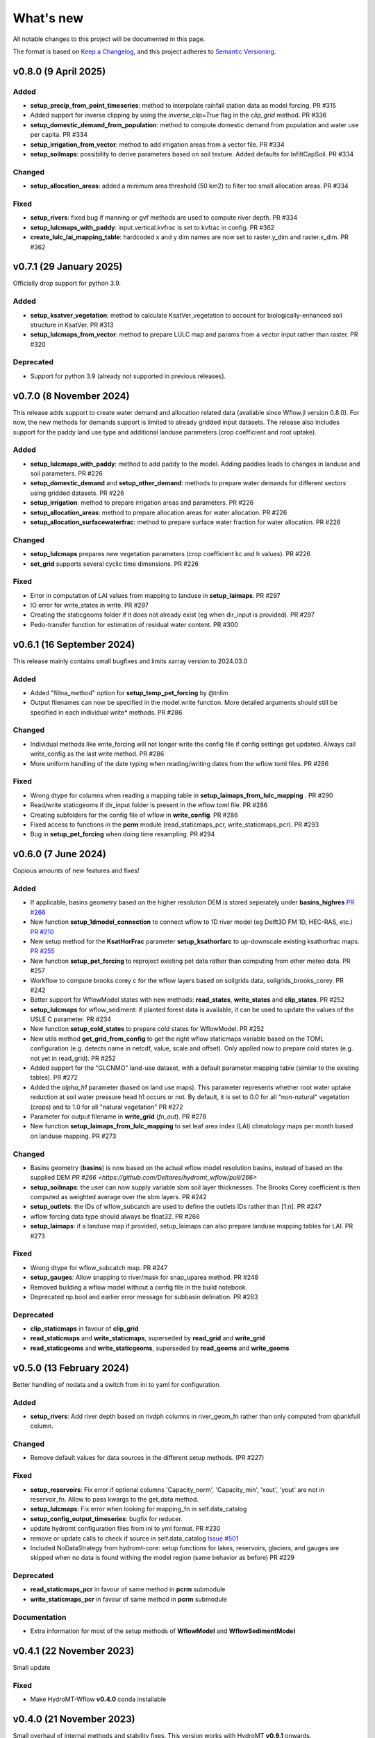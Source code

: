 ==========
What's new
==========
All notable changes to this project will be documented in this page.

The format is based on `Keep a Changelog`_, and this project adheres to
`Semantic Versioning`_.

v0.8.0 (9 April 2025)
========================

Added
-----
- **setup_precip_from_point_timeseries**: method to interpolate rainfall station data as model forcing. PR #315
- Added support for inverse clipping by using the `inverse_clip=True` flag in the `clip_grid` method. PR #336
- **setup_domestic_demand_from_population**: method to compute domestic demand from population and water use per capita. PR #334
- **setup_irrigation_from_vector**: method to add irrigation areas from a vector file. PR #334
- **setup_soilmaps**: possibility to derive parameters based on soil texture. Added defaults for InfiltCapSoil. PR #334

Changed
-------
- **setup_allocation_areas**: added a minimum area threshold (50 km2) to filter too small allocation areas. PR #334

Fixed
-----
- **setup_rivers**: fixed bug if manning or gvf methods are used to compute river depth. PR #334
- **setup_lulcmaps_with_paddy**: input.vertical.kvfrac is set to kvfrac in config. PR #362
- **create_lulc_lai_mapping_table**: hardcoded x and y dim names are now set to raster.y_dim and raster.x_dim. PR #362

v0.7.1 (29 January 2025)
========================
Officially drop support for python 3.9.

Added
-----
- **setup_ksatver_vegetation**: method to calculate KsatVer_vegetation to account for biologically-enhanced soil structure in KsatVer. PR #313
- **setup_lulcmaps_from_vector**: method to prepare LULC map and params from a vector input rather than raster. PR #320

Deprecated
----------
- Support for python 3.9 (already not supported in previous releases).

v0.7.0 (8 November 2024)
========================
This release adds support to create water demand and allocation related data (available since Wflow.jl version 0.8.0).
For now, the new methods for demands support is limited to already gridded input datasets.
The release also includes support for the paddy land use type and additional landuse parameters (crop coefficient and root uptake).

Added
-----
- **setup_lulcmaps_with_paddy**: method to add paddy to the model. Adding paddies leads to changes in landuse and soil parameters. PR #226
- **setup_domestic_demand** and **setup_other_demand**: methods to prepare water demands for different sectors using gridded datasets. PR #226
- **setup_irrigation**: method to prepare irrigation areas and parameters. PR #226
- **setup_allocation_areas**: method to prepare allocation areas for water allocation. PR #226
- **setup_allocation_surfacewaterfrac**: method to prepare surface water fraction for water allocation. PR #226

Changed
-------
- **setup_lulcmaps** prepares new vegetation parameters (crop coefficient kc and h values). PR #226
- **set_grid** supports several cyclic time dimensions. PR #226

Fixed
-----
- Error in computation of LAI values from mapping to landuse in **setup_laimaps**. PR #297
- IO error for write_states in write. PR #297
- Creating the staticgeoms folder if it does not already exist (eg when dir_input is provided). PR #297
- Pedo-transfer function for estimation of residual water content. PR #300

v0.6.1 (16 September 2024)
==========================
This release mainly contains small bugfixes and limits xarray version to 2024.03.0

Added
-----
- Added "fillna_method" option for **setup_temp_pet_forcing** by @tnlim
- Output filenames can now be specified in the model.write function. More detailed arguments should still be specified in each individual write* methods. PR #286

Changed
-------
- Individual methods like write_forcing will not longer write the config file if config settings get updated. Always call write_config as the last write method. PR #286
- More uniform handling of the date typing when reading/writing dates from the wflow toml files. PR #286

Fixed
-----
- Wrong dtype for columns when reading a mapping table in **setup_laimaps_from_lulc_mapping** . PR #290
- Read/write staticgeoms if dir_input folder is present in the wflow toml file. PR #286
- Creating subfolders for the config file of wflow in **write_config**. PR #286
- Fixed access to functions in the **pcrm** module (read_staticmaps_pcr, write_staticmaps_pcr). PR #293
- Bug in **setup_pet_forcing** when doing time resampling. PR #294

v0.6.0 (7 June 2024)
====================
Copious amounts of new features and fixes!

Added
-----
- If applicable, basins geometry based on the higher resolution DEM is stored seperately under **basins_highres** `PR #266 <https://github.com/Deltares/hydromt_wflow/pull/266>`_
- New function **setup_1dmodel_connection** to connect wflow to 1D river model (eg Delft3D FM 1D, HEC-RAS, etc.) `PR #210 <https://github.com/Deltares/hydromt_wflow/pull/210>`_
- New setup method for the **KsatHorFrac** parameter **setup_ksathorfarc** to up-downscale existing ksathorfrac maps. `PR #255 <https://github.com/Deltares/hydromt_wflow/pull/255>`_
- New function **setup_pet_forcing** to reproject existing pet data rather than computing from other meteo data. PR #257
- Workflow to compute brooks corey c for the wflow layers based on soilgrids data, soilgrids_brooks_corey. PR #242
- Better support for WflowModel states with new methods: **read_states**, **write_states** and **clip_states**. PR #252
- **setup_lulcmaps** for wflow_sediment: if planted forest data is available, it can be used to update the values of the USLE C parameter. PR #234
- New function **setup_cold_states** to prepare cold states for WflowModel. PR #252
- New utils method **get_grid_from_config** to get the right wflow staticmaps variable based on the TOML configuration (e.g. detects name in netcdf, value, scale and offset). Only applied now to prepare cold states (e.g. not yet in read_grid). PR #252
- Added support for the "GLCNMO" land-use dataset, with a default parameter mapping table (similar to the existing tables). PR #272
- Added the `alpha_h1` parameter (based on land use maps). This parameter represents whether root water uptake reduction at soil water pressure head h1 occurs or not. By default, it is set  to 0.0 for all "non-natural" vegetation (crops) and to 1.0 for all "natural vegetation" PR #272
- Parameter for output filename in **write_grid** (`fn_out`). PR #278
- New function **setup_laimaps_from_lulc_mapping** to set leaf area index (LAI) climatology maps per month based on landuse mapping. PR #273


Changed
-------
- Basins geometry (**basins**) is now based on the actual wflow model resolution basins, instead of based on the supplied DEM `PR #266 <https://github.com/Deltares/hydromt_wflow/pull/266>`
- **setup_soilmaps**: the user can now supply variable sbm soil layer thicknesses. The Brooks Corey coefficient is then computed as weighted average over the sbm layers. PR #242
- **setup_outlets**: the IDs of wflow_subcatch are used to define the outlets IDs rather than [1:n]. PR #247
- wflow forcing data type should always be float32. PR #268
- **setup_laimaps**: if a landuse map if provided, setup_laimaps can also prepare landuse mapping tables for LAI. PR #273

Fixed
-----
- Wrong dtype for wflow_subcatch map. PR #247
- **setup_gauges**: Allow snapping to river/mask for snap_uparea method. PR #248
- Removed building a wflow model without a config file in the build notebook.
- Deprecated np.bool and earlier error message for subbasin delination. PR #263

Deprecated
----------
- **clip_staticmaps** in favour of **clip_grid**
- **read_staticmaps** and **write_staticmaps**, superseded by **read_grid** and **write_grid**
- **read_staticgeoms** and **write_staticgeoms**, superseded by **read_geoms** and **write_geoms**

v0.5.0 (13 February 2024)
=========================
Better handling of nodata and a switch from ini to yaml for configuration.

Added
-----
- **setup_rivers**: Add river depth based on rivdph columns in river_geom_fn rather than only computed from qbankfull column.

Changed
-------
- Remove default values for data sources in the different setup methods. (PR #227)

Fixed
-----
- **setup_reservoirs**: Fix error if optional columns 'Capacity_norm', 'Capacity_min', 'xout', 'yout' are not in reservoir_fn. Allow to pass kwargs to the get_data method.
- **setup_lulcmaps**: Fix error when looking for mapping_fn in self.data_catalog
- **setup_config_output_timeseries**: bugfix for reducer.
- update hydromt configuration files from ini to yml format. PR #230
- remove or update calls to check if source in self.data_catalog `Issue #501 <https://github.com/Deltares/hydromt/issues/501>`_
- Included NoDataStrategy from hydromt-core: setup functions for lakes, reservoirs, glaciers, and gauges are skipped when no data is found withing the model region (same behavior as before) PR #229

Deprecated
----------
- **read_staticmaps_pcr** in favour of same method in **pcrm** submodule
- **write_staticmaps_pcr** in favour of same method in **pcrm** submodule

Documentation
-------------
- Extra information for most of the setup methods of **WflowModel** and **WflowSedimentModel**

v0.4.1 (22 November 2023)
=========================
Small update

Fixed
-----
- Make HydroMT-Wflow **v0.4.0** conda installable

v0.4.0 (21 November 2023)
=========================
Small overhaul of internal methods and stability fixes. This version works with HydroMT **v0.9.1** onwards.

Changed
-------
- **WflowModel** and **WflowSedimentModel** now rely on `GridModel` from HydroMT
- PCRaster methods are moved to `pcrm` submodule and are deprecated as methods for the **WflowModel** class
- **read_staticgeoms**, **write_staticgeoms** and **staticgeoms** are now deprecated
- Staticgeoms methods are superseded by **read_geoms**, **write_geoms** and **geoms**
- **read_staticmaps**, **write_staticmaps** and **staticmaps** are now deprecated
- Staticmaps methods are superseded by **read_grid**, **write_grid** and **grid**

Fixed
-----
- Mainly stability fixes

v0.3.0 (27 July 2023)
=====================
Various new features and bugfixes in support of Wflow.jl v0.7.1. This version works with HydroMT v0.8.0.

Added
-----
- Support for models in CRS other than 4326. `PR #161 <https://github.com/Deltares/hydromt_wflow/pull/161>`_
- Support for elevation data other than MERIT Hydro in **setup_basemaps**.
- Add options to calculate daily Penman-Monteith potential evaporation using the pyet package. Depending on the available variables, two options are defined ``penman-monteith_tdew`` (inputs: ['temp', 'temp_min', 'temp_max', 'wind_u', 'wind_v', 'temp_dew', 'kin', 'press_msl']) and ``penman-monteith_rh_simple`` (inputs: ['temp', 'temp_min', 'temp_max', 'wind', 'rh', 'kin']).
- Support in toml for dir_input and dir_output options. `PR #140 <https://github.com/Deltares/hydromt_wflow/pull/140>`_
- Add options to calculate daily Penman-Monteith potential evaporation using the pyet package. Depending on the available variables, two options are defined ``penman-monteith_tdew`` (inputs: ['temp', 'temp_min', 'temp_max', 'wind_u', 'wind_v', 'temp_dew', 'kin', 'press_msl']) and ``penman-monteith_rh_simple`` (inputs: ['temp', 'temp_min', 'temp_max', 'wind', 'rh', 'kin']).
- In **setup_reservoirs**: Global Water Watch compatibility for determining reservoir parameters.
- In **setup_reservoirs**: All downloaded reservoir timeseries are saved to root in 1 csv file. Column headers indicate reservoir id.
- **setup_oulets**: Add map/geom of basin outlets (on river or all) and optionally updates outputs in toml file.
- **setup_config_output_timeseries**: add new variable/column to the netcf/csv output section of the toml based on a selected gauge/area map.
- **setup_gauges**: support for snapping based on a user defined max distance and snapping based on upstream area attribute.
- **setup_gauges**: gauges_fn can be both GeoDataFrame or GeoDataset (new) data_type.
- New **setup_floodplains** method, that allows the user the choose either 1D or 2D floodplains. Note: requires pyflwdir v0.5.7. `PR #123 <https://github.com/Deltares/hydromt_wflow/pull/123>`_
- In **setup_lakes**: Add option to prepare rating curve tables for lake Q-V and Q-H curves. Also updated LakeOutFlowFunc and LakeStorFunc accordingly. `PR #158 <https://github.com/Deltares/hydromt_wflow/pull/158>`_
- In **setup_lakes**: Support setting lake parameters from direct value in the lake_fn columns. `PR #158 <https://github.com/Deltares/hydromt_wflow/pull/158>`_
- In **setup_lakes**: Option to prepare controlled lake parameter maxstorage (new in Wflow.jl 0.7.0).
- New workflow **waterbodies.lakeattrs** to prepare lake parameters from lake_fn attribute and rating curve data.
- New **tables** model property including read/write: dictionnary of pandas.DataFrame with model tables (e.g. rating curves of lakes, etc.). `PR #158 <https://github.com/Deltares/hydromt_wflow/pull/158>`_
- Removed hardcoded mapping tables, and added those files an additional .yml file, which is by default read when creating a WflowModel. `PR #168 <https://github.com/Deltares/hydromt_wflow/pull/168>`_

Changed
-------
- Default tomls are now using the dir_output option to specify *run_default* folder.
- in **setup_reservoirs**: options 'usehe' and 'priorityjrc' are removed and replaced with 'timeseries_fn'. Options are ['jrc', 'gww']. By default None to use reservoir_fn data directly.
- in **setup_areamap**: name of the added map is based on column name of the vector data (col2raster) instead of name of the vector data file (area_fn). Allows to add several maps from one vector data file.

Fixed
-----
- Bugfix with wrong nodata value in the hydrography method which caused errors for model which where not based on (sub)basins `PR #144 <https://github.com/Deltares/hydromt_wflow/pull/144>`_
- Bugfix with wrong indexing in the river method that could cause memory issues `PR #147 <https://github.com/Deltares/hydromt_wflow/pull/147>`_
- fix error in **setup_reservoirs** when gdf contains no data in np.nanmax calculation for i.e. damheight #35
- write_forcing with time cftime.DatetimeNoLeap #138 by removing slicing forcing if missings (not needed)
- write_forcing automatic adjustment of starttime and endtime based on forcing content
- When clipping a model from a model with multiple forcing files, a single netcdf is made in write_forcing and the * is removed from the filename.
- Remove deprecated basin_shape method `PR #183 <https://github.com/Deltares/hydromt_wflow/pull/183>`_
- Remove FillValue Nan for lat/lon in staticmaps and forcing `PR #183 <https://github.com/Deltares/hydromt_wflow/pull/183>`_
- Fix compatibility with HydroMT v0.8.0, with updated `clip_geom/mask` functionality `PR #189 <https://github.com/Deltares/hydromt_wflow/pull/189>`_

Deprecated
----------
- The **setup_hydrodem** function has been removed, and the functionality are moved to **setup_rivers** and **setup_floodplains**

Documentation
-------------
- New **prepare_ldd** example notebook to demonstrate how to prepare flow directions and other elevation related data.


v0.2.1 (22 November 2022)
=========================
New setup_staticmaps_from_raster method and river smoothing algorithm. Correct some bugs linked to soon
deprecated staticmaps and staticgeoms objects in hydromt core to work with the new 0.6.0 release.

Added
-----
- Parameters for landuse esa_worlcover. `PR #111 <https://github.com/Deltares/hydromt_wflow/pull/111>`_
- New **setup_staticmaps_from_raster** method. `PR #128 <https://github.com/Deltares/hydromt_wflow/issues/111>`_

Changed
-------
- update forcing example with multiple forcing files #122
- New window smoothing algorithm in `setup_rivers` to avoid cells with small river length.
  Set the min_rivlen_ratio argument to a value larger than zero to apply the smoothing.
  Note: requires pyflwdir v0.5.6 `PR #92 <https://github.com/Deltares/hydromt_wflow/pull/92>`_

Fixed
-----
- write_forcing with time of type cftime.DatetimeNoLeap #109
- write_forcing: re-write config in case of multiple forcing files
- read_forcing with multiple files (* key in toml)
- bug in setup_gauges in update mode with crs.is_epsg_code #108
- bug in self.rivers if no staticgeoms and rivmsk is found #113
- bug in wflow_build_sediment.ini template in examples
- wrong defaults in wflow_build.ini teamplate in examples #116
- temporary fix to update staticgeoms basins+rivers in clip_staticmaps (update when moving away from deprecated staticgeoms).
- fix wrong default value for lai_fn in setup_laimaps #119

Deprecated
----------

v0.2.0 (5 August 2022)
======================
We now use rioxarray to read raster data. We recommend reinstalling your hydromt and hydromt_wflow environment including the rioxarray package.
This enables the writting of CF compliant netcdf files for wflow staticmaps.nc and inmaps.nc.
Following an update in xarray, hydromt version should be >= 0.5.0.

Fixed
-----
- correct float32 dtype for all landuse based maps (by changing values in all lookup tables to floats)
- write **CF-compliant** staticmaps.nc and inmaps.nc
- CRS issue when deriving subcatch for user defined gauges in setup_gauges
- update times in config depending on forcing date range availability in **write_forcing** methods #97

Changed
-------
- In the naming of the generated hydrodem map, it is now specified if a D4 or D8 conditionning has been applied for land cells.
- uint8 dtype *wflow_rivers* and *wflow_streamorder* maps
- except for coordinates (incl *x_out* and *y_out*) all variables are saved with at most 32 bit depth
- new dtype and nodata arguments in **setup_constant_pars**
- read boolean PCRaster maps with int type to be consistent with netcdf based maps
- use latest hydromt github version for the test environment files.
- in **setup_glaciers** predicate to intersects glacier data with model region is 'intersects' (the old 'contains' was not used anyway due to a bug in core).
- in **setup_reservoirs** and **setup_lakes** the predicate 'contains' to open data is now officially used after a bugfix in hydromt core (cf #150).

Added
-----
- nodata argument to **setup_areamap** with a default of -1 (was 0 and not user defined).

v0.1.4 (18 February 2022)
=========================

Changed
-------
- **setup_riverwidth** method **deprecated** (will be removed in future versions) in favour of setup_rivers. We suggest to remove the setup_riverwidth component from your ini files.
- **setup_rivers** calculate river width and depth based on the attributes of the new **river_geom_fn** river geometry file. We suggest adding "river_geom_fn = rivers_lin2019_v1" to the setup_rivers component of your ini files.
- In **setup_soilmaps** the interpolation of missing values (interpolate_na function) is executed on the model parameters at the model resolution, rather than on the original raw soilgrids data at higher resolution. This change will generate small differences in the parameter values, but (largely) improve memory usage.
- Possibility to use any dataset and not just the default ones for setup_laimaps, setup_lakes, setup_glaciers. See the documentation for data requirements.

Added
-----
- Possibility to write_forcing in several files based on time frequency (fn_freq argument).
- setup_hydrodem method for hydrological conditioned elevation used with "local-inertial" routing
- workflow.river.river_bathymetry method to derive river width and depth estimates.
  Note that the new river width estimates are different and result in different model results.
- moved basemaps workflows (hydrography and topography) from HydroMT core. Note that HydroMT_Wflow v0.1.3 there should be used together with HydroMT v0.4.4 (not newer!)
- new ID columns for the outlets staticgeoms
- new ``index_col`` attribute to setup_gauges to choose a specific column of gauges_fn as ID for Wflow_gauges

Fixed
-----
- Calculation of lake_b parameter in setup_lakes.
- Add a minimum averaged discharge to lakes to avoid division by zero when computing lake_b.
- When writting several forcing files instead of one, their time_units should be the same to get one Wflow run (time_units option in write_forcing)
- Filter gauges that could not be snapped to river (if snap_to_river is True) in setup_gauges
- Avoid duplicates in the toml csv column for gauges
- Fill missing values in landslope with zeros within the basin mask
- prevent writing a _FillValue on the time coordinate of forcing data


v0.1.3 (4 October 2021)
=======================
This release adds pyflwdir v0.5 compatibility and a data_catalog of the used data to the write_method.

Added
-----

 - write data_catalog with the used data when writing model
 - tests on staticmaps dtype

Changed
-------

- TOML files only contains reservoir/lake/glacier lines when they are setup and present in the model region.

Fixed
-----
 - pyflwdir v0.5 compatibility: changes from stream order bugfix and improved river slope
 - Fixed docs with rtd v1.0
 - Wrong dtype for Wflow_gauges
 - Removed unnecessary glacier/lake/reservoir lines from the TOML, fixes a bug if missing glacier

v0.1.2 (1 September 2021)
=========================
This release implements the new results attributes for Wflow.

Added
-----

- Add results attributes for Wflow and read_results method (including test+example).
- Add `f_` parameter in soilgrids
- Support soilgrids version 2020
- Setup_areamap component to prepare maps of areas of interest to save Wflow outputs at.
- Support Wflow_sediment with vito landuse.
- New utils.py script for low_level Wflow methods.

Changed
-------

- wfow_sbm.toml remove netcdf output.
- Wflow_soil map is now based on soil texture calculated directly from soilgrids data
- test cases change toml and Wflow_soil.map
- Wflow_sbm.toml now includes links to staticmaps of glacier parameters and outstate of glacierstore is added.

Fixed
-----

- Fix f parameter in soilgrids
- Full reading and writing of Wflow filepaths depending on the toml file (including subfolders).
- The Wflow_gauges now contains river outlets only (instead of all outlets).

Documentation
-------------

- Added Wflow_plot_results example.
- Fixed staticmaps_to_mapstack example.

v0.1.1 (21 May 2021)
====================
This release adds more functionnality for saving forcing data for Wflow and fixes several bugs for some parameter values and soilgrids workflow.

Added
-----

- Write the forcing with user defined chunking on time (default is 1) and none on the lat/lon dimensions (makes Wflow.jl run much faster).
- Rounding of the forcing data with user defined number of decimals (by default 2).
- Progress bar when writing the forcing file.

Changed
-------

- Remove unused imports.

Fixed
-----

- Fixed a mistake in the computation of the lake_b parameter for Wflow.
- Missing no data values for soilgrids workflows.
- Streamorder reclass function for Manning roughness.
- New behavior of apply_ufunc from an update of xarray for passing attributes (need to specify keep_attrs=True).

Documentation
-------------

- Added changelog.

Tests
-----

- Tests without hydroengine for the reservoirs (too long).

v0.1.0 (28 April 2021)
======================
Initial open source release of HydroMT Wflow plugin, also published on pypi. Noticeable changes are listed below.

Added
-----

- Minimum HydroMT plugin template in the **plugin-boilerplate** branch.
- Default filename for the forcing file created by HydroMT (when the one in config already exists).

Changed
-------

- Implement new get_basin_geometry from HydroMT core.
- Consistent setup functions arguments for data sources ('_fn').
- Rename **hydrom_merit** source to **merit_hydro** (updated version of data-artifacts).

Fixed
-----

- Bugs using the clip functions

Documentation
-------------

- Initial version of the documentation on github-pages.
- **Latest** and **stable** version of the documentation.
- Setup Binder environment.
- Add examples notebooks for the documentation.

Tests
-----

- Initial tests for Wflow and Wflow_sediment.

.. _Keep a Changelog: https://keepachangelog.com/en/1.0.0/
.. _Semantic Versioning: https://semver.org/spec/v2.0.0.html
